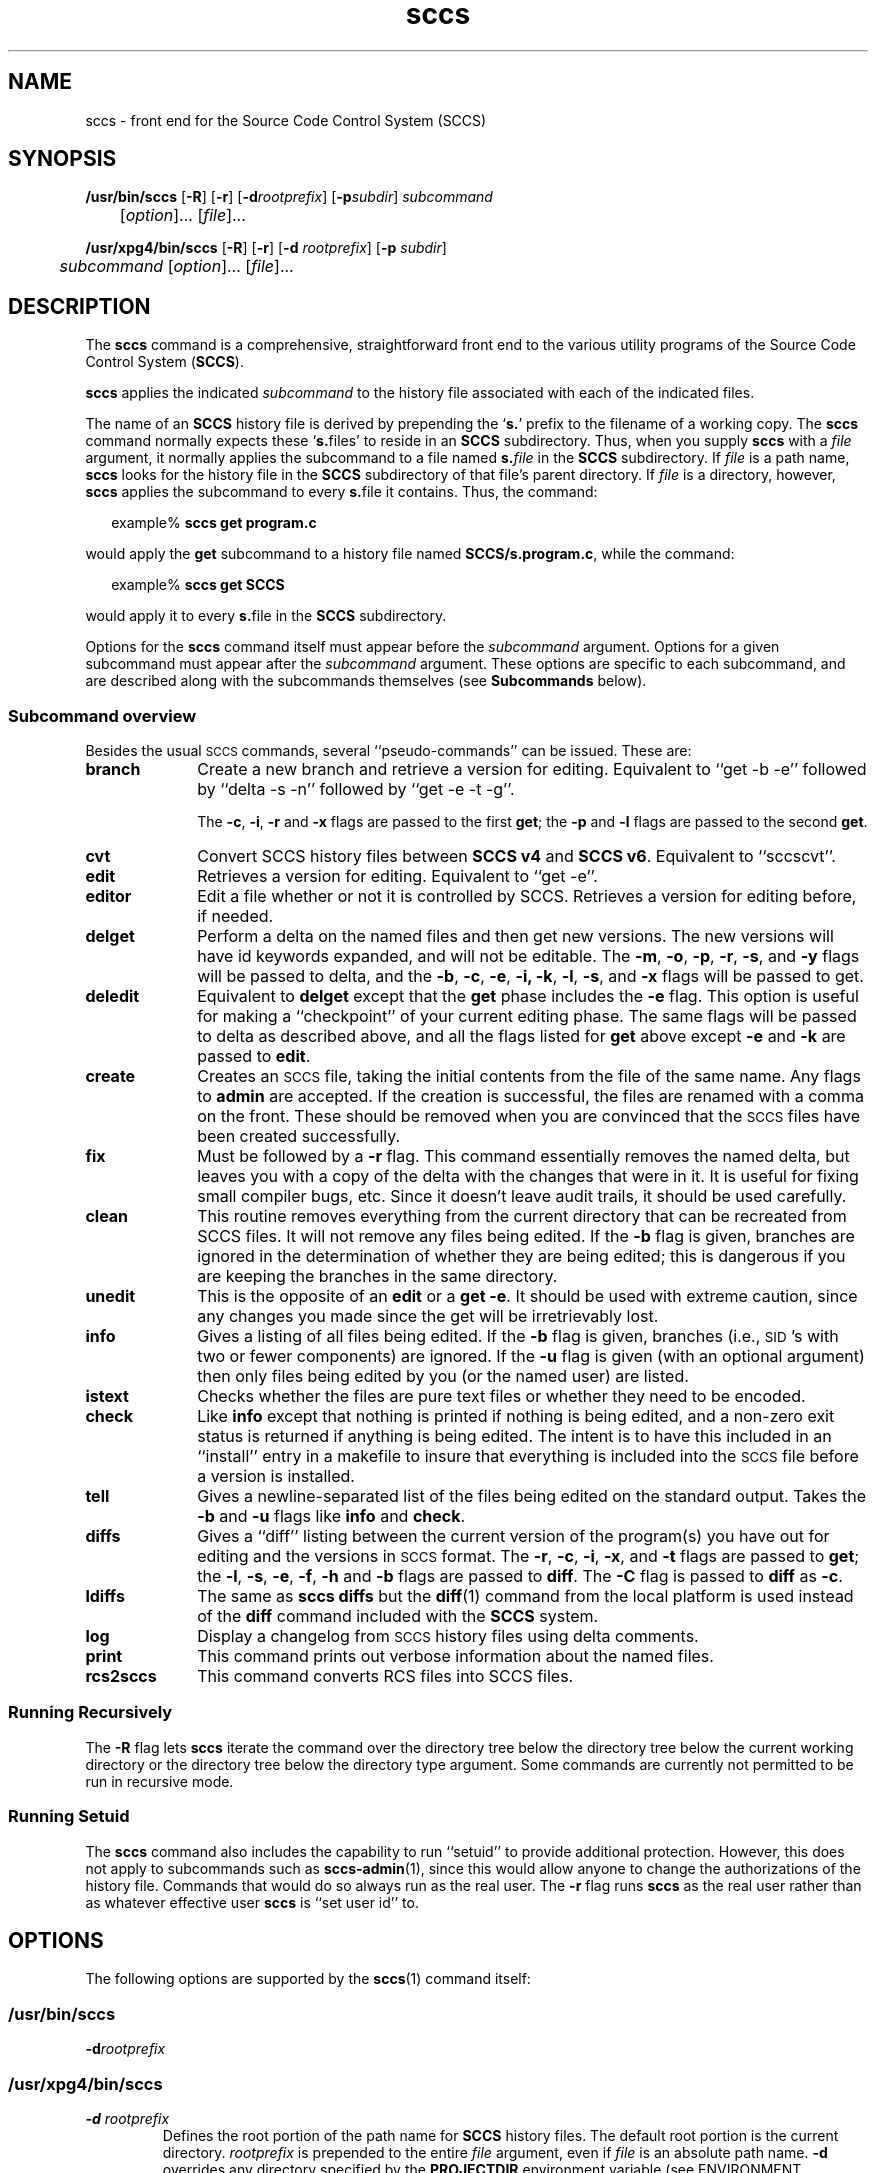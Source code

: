 '\" te
.\" @(#)sccs.1	4.46 18/11/27 Copyright 2007-2018 J. Schilling
.\"  Copyright (c) 2007, Sun Microsystems, Inc.  All Rights Reserved.
.\" 
.\" CDDL HEADER START
.\"
.\" The contents of this file are subject to the terms of the
.\" Common Development and Distribution License ("CDDL"), version 1.0.
.\" You may use this file only in accordance with the terms of version
.\" 1.0 of the CDDL.
.\"
.\" A full copy of the text of the CDDL should have accompanied this
.\" source.  A copy of the CDDL is also available via the Internet at
.\" http://www.opensource.org/licenses/cddl1.txt
.\"
.\" When distributing Covered Code, include this CDDL HEADER in each
.\" file and include the License file at usr/src/OPENSOLARIS.LICENSE.
.\" If applicable, add the following below this CDDL HEADER, with the
.\" fields enclosed by brackets "[]" replaced with your own identifying
.\" information: Portions Copyright [yyyy] [name of copyright owner]
.\"
.\" CDDL HEADER END
.if t .ds a \v'-0.55m'\h'0.00n'\z.\h'0.40n'\z.\v'0.55m'\h'-0.40n'a
.if t .ds o \v'-0.55m'\h'0.00n'\z.\h'0.45n'\z.\v'0.55m'\h'-0.45n'o
.if t .ds u \v'-0.55m'\h'0.00n'\z.\h'0.40n'\z.\v'0.55m'\h'-0.40n'u
.if t .ds A \v'-0.77m'\h'0.25n'\z.\h'0.45n'\z.\v'0.77m'\h'-0.70n'A
.if t .ds O \v'-0.77m'\h'0.25n'\z.\h'0.45n'\z.\v'0.77m'\h'-0.70n'O
.if t .ds U \v'-0.77m'\h'0.30n'\z.\h'0.45n'\z.\v'0.77m'\h'-0.75n'U
.if t .ds s \\(*b
.if t .ds S SS
.if n .ds a ae
.if n .ds o oe
.if n .ds u ue
.if n .ds s sz
.TH sccs 1 "2018/11/27" "SunOS 5.11" "User Commands"
.SH NAME
sccs \- front end for the Source Code Control System (SCCS)
.SH SYNOPSIS
.LP
.B /usr/bin/sccs
.RB [ \-R ]
.RB [ \-r ]
.RB [ \-d\c
.IR rootprefix ]
.RB [ \-p\c
.IR subdir ]
.I subcommand
.if n .br
.if n 	
.RI [ option ]...
.RI [ file ]...
.LP
.B /usr/xpg4/bin/sccs
.RB [ \-R ]
.RB [ \-r ]
.RB [ \-d
.IR rootprefix ]
.RB [ \-p
.IR subdir ]
.if n .br
.if n 	
.I subcommand
.RI "[" option ]...
.RI [ file ]...

.SH DESCRIPTION
.LP
The
.B sccs
command is a comprehensive, straightforward front end to the various utility
programs of the Source Code Control System
.RB ( SCCS ).

.LP
.B sccs
applies the indicated
.I subcommand
to the history file associated with each of the indicated files.

.LP
The name of an
.B SCCS
history file is derived by prepending the
.RB ` s. '
prefix to the filename of a working copy. The
.B sccs
command normally expects these
.RB ` s. files'
to reside in an
.B SCCS
subdirectory.
Thus, when you supply
.B sccs
with a
.I file
argument, it normally applies the subcommand to a file named
.BI s. file
in the
.B SCCS
subdirectory. If
.I file
is a path name,
.B sccs
looks for the history file in the
.B SCCS
subdirectory of that file's parent directory. If
.I file
is a directory, however,
.B sccs
applies the subcommand to every
.BR s. file
it contains. Thus, the command:
.sp
.in +2
.nf
.RB example% " sccs get program.c
.fi
.in -2

.LP
would apply the
.B get
subcommand to a history file named
.BR SCCS/s.program.c ,
while the command:
.sp
.in +2
.nf
.RB example% " sccs get SCCS
.fi
.in -2

.LP
would apply it to every
.BR s. file
in the
.B SCCS
subdirectory.

.LP
Options for the
.B sccs
command itself must appear before the
.I subcommand
argument. Options for a given subcommand must appear after the
.I subcommand
argument. These options are specific to each subcommand, and are described
along with the subcommands themselves (see
.B Subcommands
below).

.br
.ne 8
.SS "Subcommand overview"
.LP
.ne 5
Besides the usual
.SM SCCS
commands,
several ``pseudo-commands'' can be issued.
These are:

.br
.ne 4
.TP 1i
.B branch
Create a new branch and retrieve a version for editing.
Equivalent to ``get \-b \-e'' followed by ``delta \-s \-n'' followed by
``get \-e \-t \-g''.

The
.BR \-c ,
.BR \-i ,
.BR \-r
and
.B \-x
flags are passed to the first
.B get\c
; the
.B \-p
and
.B \-l
flags are passed to the second
.BR get .

.br
.ne 3
.TP
.B cvt
Convert SCCS history files between
.B "SCCS\ v4"
and
.BR "SCCS\ v6" .
Equivalent to ``sccscvt''.

.br
.ne 3
.TP
.B edit
Retrieves a version for editing.
Equivalent to ``get \-e''.

.br
.ne 5
.TP
.B editor
Edit a file whether or not it is controlled by SCCS.
Retrieves a version for editing before, if needed.

.br
.ne 5
.TP
.B delget
Perform a delta on the named files
and then get new versions.
The new versions will have id keywords expanded,
and will not be editable.
The
.BR \-m ,
.BR \-o ,
.BR \-p ,
.BR \-r ,
.BR \-s ,
and
.B \-y
flags will be passed to delta,
and the
.BR \-b ,
.BR \-c ,
.BR \-e ,
.BR \-i,
.BR \-k ,
.BR \-l ,
.BR \-s ,
and
.B \-x
flags will be passed to get.

.br
.ne 3
.TP
.B deledit
Equivalent to
.B delget
except that the
.B get
phase includes the
.B \-e
flag.
This option is useful for making a ``checkpoint''
of your current editing phase.
The same flags will be passed to delta
as described above,
and all the flags listed for
.B get
above except
.B \-e
and
.B \-k
are passed to
.BR edit .

.br
.ne 3
.TP
.B create
Creates an
.SM SCCS
file,
taking the initial contents from the file of the same name.
Any flags to
.B admin
are accepted.
If the creation is successful,
the files are renamed with a comma on the front.
These should be removed when you are convinced that
the
.SM SCCS
files have been created successfully.

.br
.ne 3
.TP
.B fix
Must be followed by a
.B \-r
flag.
This command essentially removes the named delta,
but leaves you with a copy of the delta
with the changes that were in it.
It is useful for fixing small compiler bugs, etc.
Since it doesn't leave audit trails,
it should be used carefully.

.br
.ne 3
.TP
.B clean
This routine removes everything from the current directory
that can be recreated from SCCS files.
It will not remove any files being edited.
If the
.B \-b
flag is given, branches are ignored in the determination
of whether they are being edited;
this is dangerous if you are keeping the branches in the
same directory.

.br
.ne 3
.TP
.B unedit
This is the opposite of an
.B edit
or a
.BR "get \-e" .
It should be used with extreme caution,
since any changes you made since the get
will be irretrievably lost.

.br
.ne 3
.TP
.B info
Gives a listing of all files being edited.
If the
.B \-b
flag is given,
branches (i.e.,
\s-1SID\s0's with two or fewer components)
are ignored.
If the
.B \-u
flag is given
(with an optional argument)
then only files being edited by you
(or the named user)
are listed.

.br
.ne 5
.TP
.B istext
Checks whether the files are pure text files or whether they need
to be encoded.

.br
.ne 5
.TP
.B check
Like
.B info
except that nothing is printed if nothing is being edited,
and a non-zero exit status is returned if anything
is being edited.
The intent is to have this included in an ``install''
entry in a makefile
to insure that everything is included into the
.SM SCCS
file
before a version is installed.

.br
.ne 3
.TP
.B tell
Gives a newline-separated list
of the files being edited
on the standard output.
Takes the
.B \-b
and
.B \-u
flags like
.B info
and
.BR check .

.br
.ne 3
.TP
.B diffs
Gives a ``diff'' listing between the current version of the
program(s) you have out for editing and the versions
in
.SM SCCS
format.
The
.BR \-r ,
.BR \-c ,
.BR \-i ,
.BR \-x ,
and
.B \-t
flags are passed to
.B get\c
; the
.BR \-l ,
.BR \-s ,
.BR \-e ,
.BR \-f ,
.B \-h
and
.B \-b
flags are passed to
.BR diff .
The
.B \-C
flag is passed to
.B diff
as
.BR \-c .

.br
.ne 3
.TP
.B ldiffs
The same as
.B sccs diffs
but the
.BR diff (1)
command from the local platform is used instead of the
.B diff
command included with the
.B SCCS
system.

.br
.ne 3
.TP
.B log
Display a changelog from
.SM SCCS 
history files using delta comments.

.br
.ne 3
.TP
.B print
This command prints out verbose information
about the named files.

.br
.ne 3
.TP
.B rcs2sccs
This command converts RCS files into SCCS files.

.SS "Running Recursively"
.LP
The
.B \-R
flag lets
.B sccs
iterate the command over the directory tree below the directory
tree below the current working directory or the directory tree
below the directory type argument. Some commands are currently
not permitted to be run in recursive mode.

.br
.ne 5 
.SS "Running Setuid"
.LP
The
.B sccs
command also includes the capability to run ``setuid''
to provide additional protection.
However, this does not apply to subcommands such as
.BR sccs-admin (1),
since this would allow anyone to change the authorizations of the history file.
Commands that would do so always run as the real user.
The
.B \-r
flag runs
.B sccs
as the real user
rather than as whatever effective user
.B sccs
is ``set user id'' to.

.SH OPTIONS
.LP
The following options are supported by the
.BR sccs (1)
command itself:
.SS "/usr/bin/sccs"
.TP
.BI \-d rootprefix
.SS "/usr/xpg4/bin/sccs"
.TP
.BI \-d " rootprefix
....sp .6
Defines the root portion of the path name for
.B SCCS
history files. The default root portion is the current directory.
.I rootprefix
is prepended to the entire
.I file
argument, even if
.I file
is an absolute path name.
.B \-d
overrides any directory specified by the
.B PROJECTDIR
environment variable (see ENVIRONMENT VARIABLES below).

.SS "/usr/bin/sccs"
.TP
.BI \-p subdir
.SS "/usr/xpg4/bin/sccs"
.TP
.BI \-p " subdir
...sp .6
Defines the (sub)directory within which a history file is expected to reside.
.B SCCS
is the default. (See EXAMPLES below).

.br
.ne 3
.TP
.B \-r
Runs
.B sccs
with the real user
.BR ID ,
rather than set to the effective user
.BR ID .

.br
.ne 3
.TP
.B \-R
Run
.B sccs
in recursive mode via
.BR libfind .
If no file type arguments are given to the related
.B sccs
subcommand, the directory scan operation starts at the current directory.
If the related subcommand is expected to operate only on files that are
currently edited,
.B sccs
only operates on files for which an associated ``p.'' file exists.
For all other subcommands,
.B sccs 
operated on all ``s.'' files except for those that are in ignored
sub directories.
.sp
This option is a
.B \s-1SCHILY\s+1
extension that does not exist in historic
.B sccs
implementations.

.br
.ne 3
.TP
.B \-T
Trace.  Print extra debug messages.

.br
.ne 3
.TP
.PD 0
.B \-V
.TP
.B \-version
.TP
.B \-\-version
.PD
Prints the
.B sccs
version number string and exists.

.SH OPERANDS
.LP
The following operands are supported:

.br
.ne 3
.TP
.I file
.sp .6
a file passed to
.IR subcommand

.br
.ne 3
.TP
.I option
.sp .6
an option or option-argument passed to
.I subcommand

.br
.ne 5
.TP
.I subcommand
.sp .6
one of the subcommands listed in
.B Usage

.SH USAGE
.LP
The usage for
.B sccs
is described below.
.SS "Subcommands"
.sp
.LP
Many of the following
.B sccs
subcommands invoke programs that reside in
.BR /usr/ccs/bin .
Many of these subcommands accept additional arguments that are
documented in the reference page for the utility program the
subcommand invokes.

.br
.ne 5
.TP
.B admin
.sp .6
Modify the flags or checksum of an
.B SCCS
history file. Refer to
.BR sccs-admin (1)
for more information about the
.B admin
utility.
While
.B admin
can be used to initialize a history file, you might find that the
.B create
subcommand is simpler to use for this purpose.

.br
.ne 5
.TP
.B branch
.sp .6
Create a new branch and retrieve a version for editing.
Except for creating a new branch, this is equivalent to the
.B edit
subcommand.

.br
.ne 5
.SS "/usr/bin/sccs"
.HP
.BI "cdc -r" sid
.RB [ -y [\c
.IR comment ]]
.SS "/usr/xpg4/bin/sccs"

.br
.ne 3
.HP
.BI "cdc -r " sid
|
.BI -r sid
.RB [ -y [\c
.IR comment ]]
.sp .6
Annotate (change) the delta commentary.
Refer to
.BR sccs-cdc (1)
for more information about the
.B cdc
utility.
The
.B fix
subcommand can be used to replace the delta, rather
than merely annotating the existing commentary.

.br
.ne 3
.RS
.HP
.B -r\c
.I " sid \c
| \c
.BI -r sid
.sp .6
Specify the
.B SCCS
delta
.B ID
.RB ( SID )
to which the change notation is to be added. The
.B SID
for a given delta is a number, in Dewey decimal format, composed of two or
four fields: the
.I release
and
.I level
fields, and for branch deltas, the
.I branch
and
.I sequence
fields. For instance, the
.B SID
for the initial delta is normally
.BR 1.1 .

.br
.ne 3
.HP
.B \-y\c
.RI [ comment ]
.sp .6
Specify the comment with which to annotate the delta commentary. If
.B -y
is omitted,
.B sccs
prompts for a comment. A null
.I comment
results in an empty annotation.
.RE

.br
.ne 5
.SS "/usr/bin/sccs"
.HP
.BR check " [" -b "] [" -u\c
.RI [ username "] ]"
.br
.SS "/usr/xpg4/bin/sccs"

.br
.ne 3
.HP
.BR check " [" -b "] [" -u
.RI [ username ]
.RB | " -U " ]
.sp .6
Check for files currently being edited. Like
.B info
and
.BR tell ,
but returns an exit code, rather than producing a listing of files.
.B check
returns a non-zero exit status if anything is being edited.
The intent is to have this included in an ``install''
entry in a makefile
to insure that everything is included into the
.SM SCCS
file
before a version is installed.

.br
.ne 3
.RS
.TP
.B -b
.sp .6
Ignore branches.

.br
.ne 3
.HP
.BR -u [\c
.IR username]
|
.B -u
.RI [ username ]
|
.B -U
.sp .6
Check only files being edited by you.  When
.I username
is specified, check only files being edited by that user. For
.BR /usr/xpg4/bin/sccs ,
the
.B -U
option is equivalent to
.B -u
.RI < current_user >.
.RE

.br
.ne 5
.TP
.BR clean " [ " -b " ]"
.sp .6
Remove everything in the current directory that can be retrieved from an
.B SCCS
history.  Does not remove files that are being edited.

.br
.ne 3
.RS
.TP
.B -b
Do not check branches to see if they are being edited.
.RB ` "clean -b" '
is dangerous when branch versions are kept in the same directory.

.RE

.br
.ne 5
.TP
.B comb
.sp .6
Generate scripts to combine deltas.
Refer to
.BR sccs-comb (1)
for more information about the
.B comb
utility.

.br
.ne 5
.TP
.BR create " [" \-o "] [" options ]
.sp .6
Create (initialize) history files.
.B create
performs the following steps:
.RS +5
.TP
.ie t \(bu
.el o
Renames the original source file to
.B ,program.c
in the current directory.
.TP
.ie t \(bu
.el o
Create the history file called
.B s.program.c
in the
.B SCCS
subdirectory.
.TP
.ie t \(bu
.el o
Performs an
.RB ` "sccs get" '
on
.B program.c
to retrieve a read-only copy of the initial version.
.LP
Options are passed to the
.B admin
program, e.g.:
.TP
.B \-o
Use the original file time instead of the current time for
the time of the initial delta.
.RE

.br
.ne 5
.TP
.B cvt
.sp .6
Convert
.B SCCS\ v4
history files (as introduced in February 1977) into
.B SCCS\ v6
history files (as introduced in August 2011) and vice versa.
Refer to
.BR sccs-cvt (1)
for more information about the
.B sccscvt
utility.
In order to convert a larger historic project (like e.g. the 
BSD CSRG sccs history) from a different timezone than the local
timezone into
.B SCCS\ v6
use a command similar to:
.sp
.B "    TZ=PST sccs -R cvt -V6 .
.sp
This subcommand is a
.B \s-1SCHILY\s+1
extension that does not exist in historic
.B sccs
implementations.

.br
.ne 5
.HP
.BR deledit " [" \-o "] [" \-s "] [\c
.BR \-f "] [" \-q "] [\c
.BR \-y [\c
.IR comment "]\|]"
.sp .6
Equivalent to an
.RB ` "sccs delta" '
and then an
.RB ` "sccs edit" '.
.B deledit
checks in a delta, and checks the file back out again,
but leaves the current working copy of the file intact.
The same flags will be passed to delta
as described with ``delget'',
and all the flags listed with ``delget'' for ``get'' except
.BR \-e " and  " \-k
are passed to ``edit''.

.br
.ne 3
.RS
.TP
.B \-o
.sp .6
Use the original file time instead of the current time for
the time of the delta.
.TP
.B \-s
.sp .6
Silent. Do not report delta numbers or statistics.
.TP
.B \-f
.sp .6
In NSE mode, force to create a delta even when no
.B p.
file is present.
.TP
.B \-q
Switch on NSE mode.

.br
.ne 3
.HP
.BR -y [\c
.IR comment ]
.sp .6
Supply a comment for the delta commentary.  If
.B -y
is omitted,
.B delta
prompts for a comment.  A null
.I comment
results in an empty comment field for the delta.
.LP
The options
.B \-f
and
.B \-q
are
.B \s-1SCHILY\s+1
extensions that do not exist in historic
.B sccs
implementations.

.RE

.br
.ne 5
.HP
.BR delget " [" \-o "] [" \-s "] [\c
.BR \-f "] [" \-q "] [\c
.BR \-y [\c
.IR comment "]\|]"
.sp .6
Perform an
.RB ` "sccs delta" '
and then an
.RB ` "sccs get" '
to check in a delta and retrieve read-only copies of the resulting new version.
See the
.B deledit
subcommand for a description of
.BR \-s ,
.BR \-f ,
.BR \-q , 
and
.BR -y .
.B sccs
performs a
.B delta
on all the files specified in the argument list, and then a
.B get
on all the files. If an error occurs during the
.BR delta ,
the
.B get
is not performed.
The
.BR \-m ",
.BR \-o ", " \-p ", " \-r , 
.BR \-f ", " \-q ,
.BR \-s ", and " \-y
flags will be passed to delta,
and the
.BR \-b ", " \-c ", " \-e , 
.BR \-i ", " \-k ", " \-l ,
.BR \-s ", and " \-x
flags will be passed to get.

.br
.ne 5
.HP
.BR delta " [" \-o "] [" \-s "] [\c
.BR \-f "] [" \-q "] [\c
.BR \-y [\c
.IR comment "]\|]"
.sp .6
Check in pending changes.
Records the line-by-line changes introduced while the file was checked out.
The effective user
.B ID
must be the same as the
.B ID
of the person who has the file checked out.
Refer to
.BR sccs-delta (1)
for more information about the
.B delta
utility.
See the
.B deledit
subcommand for a description of
.BR \-s ,
.BR \-f ,
.BR \-q ,
and
.BR \-y .

.br
.ne 5
.SS "/usr/bin/sccs"
.HP
.BR diffs " [" -C ]
.RB [ -I ]
.RB [ -c\c
.IR date-time ]
.RB [ -r\c
.IR sid ]
.I diff-options
.br
.SS "/usr/xpg4/bin/sccs"

.br
.ne 3
.HP
.BR diffs " [" -C ]
.RB [ -I ]
.RB [ -c
.IR date-time " |
.BI -c date-time
]
.br
.RB [ -r
.I sid
.RB "| " -r\c
.IR sid]
.I diff-options
.sp .6
Compare (in
.BR diff (1)
format) the working copy of a file that is checked out for editing,
with a version from the
.B SCCS
history.
Use the most recent checked-in version by default. The
.B diffs
subcommand accepts the same options as
.BR diff .
.sp
Any
.BR -r ,
.BR -c ,
.BR -i ,
.BR -x ,
and
.B -t
options are passed to subcommand
.BR get .
A
.B -C
option is passed to
.B diff
as
.BR -c .
An
.B -I
option is passed
to
.B diff
as
.BR -i .
.sp
The
.B diffs
subcommand calls the
.SM UNIX
.BR diff (1)
command that is delivered with the
.SM SCCS
packet. If you like to call the local
.BR diff (1)
command that is in your
.BR PATH,
use the
.B ldiffs
subcommand.

.br
.ne 3
.RS
.HP
.BI -c " date-time\c
 | \c
.BI -c date-time
.sp .6
Use the most recent version checked in before the indicated
date and time for comparison.
.I date-time
takes the form:
.IR yy [ mm [ dd [\c
.IR hh [ mm [ ss ]\|]\|]\|]\|].
Omitted units default to their maximum possible values; that is
.B -c7502
is equivalent to
.BR -c750228235959 .

.br
.ne 3
.HP
.BI -r " sid\c
 | \c
.BI -r sid
.sp .6
Use the version corresponding to the indicated delta for comparison.
.LP
The
.B \s-1SCHILY\s+1
version of SCCS calls
.RB ` "get -o" '
to retrieve the old version of the file in order to be able to get
correct time stamps when e.g. the
.B \-u
flag is passed to
.BR diff (1).
.RE

.br
.ne 5
.TP
.B edit
.sp .6
Retrieve a version of the file for editing.
.RB ` "sccs edit" '
extracts a version of the file that is writable by you, and creates a
.BR  p. file
in the
.B SCCS
subdirectory as lock on the history,
so that no one else can check that version in or out.
.B ID
keywords are retrieved in unexpanded form.
.B edit
accepts the same options as
.BR get ,
below.
Refer to
.BR sccs-get (1)
for more information about the
.B get
utility and
for a list of ID keywords and their definitions.
The
.B edit
subcommand is basically equivalent to ``get -e''.

.br
.ne 5
.TP
.B editor
.sp .6
Edit a file whether or not is is controlled by SCCS.
If a file is controlled by SCCS and currently not checked out for editing,
the file is checked out for editing first and then edited.
If the file is not under control of SCCS, the editor is called directly.
.sp
The
.B SCCS_EDITOR
or
.B EDITOR
environment variable must be set appropriately in order to call a
custom editor.
.sp
A way to hide the fact that files need to checked out for editing first,
is to set
.B SCCS_EDITOR
and then alias the editor, e.g.:
.sp
   SCCS_EDITOR=ved
   alias ved='sccs editor'
.sp
Note that in order to minimize the side effects of calling the alias
.RB ` "ved *" ',
.B sccs editor
will call
.BR unget (1)
or
.B sccs unedit
on all files that have not been modified by the edit session and that
have not been checked out for editing before.
.sp
This subcommand is a
.B \s-1SCHILY\s+1
extension that does not exist in historic
.B sccs
implementations.

.br
.ne 5
.TP
.B enter
.sp .6
Similar to
.BR create ,
but omits the final
.RB ` "sccs get" '.
This can be used if an
.RB ` "sccs edit" '
is to be performed immediately after the history file is initialized.

.br
.ne 5
.SS "/usr/bin/sccs"
.HP
.BI "fix \-r" sid
.RB [ \-d ]
.SS "/usr/xpg4/bin/sccs"

.br
.ne 3
.HP
.BR fix " [" -d "] \c
.BI -r " sid \c
| \c
.BI -r sid
.sp .6
Revise a (leaf) delta.  Remove the indicated delta from the
.B SCCS
history, but leave a working copy of the current version in the directory.
This is useful for incorporating trivial updates for which no audit record
is needed, or for revising the delta commentary.
.B fix
must be followed by a
.B -r
option, to specify the
.B SID
of the delta to remove.
The indicated delta must be the most recent (leaf) delta in its branch. Use
.B fix
with caution since it does not leave an audit trail of differences (although
the previous commentary is retained within the history file).

.br
.ne 3
.RS
.TP
.B \-d
Fully discard the delta.
By default only the file content for the related
.B SID 
is removed and the delta table entry is changed to the new type
.BR `R' . 
When in discard mode, the delta table entry is also completely discarded.
.RE

.br
.ne 5
.SS "/usr/bin/sccs"
.HP
.BR get " [" -ekmops "] [" -G\c
.IR newname "] [\c
.BI -c date-time\c
.RB "] [" -r [\c
.IR sid "] ]
.SS "/usr/xpg4/bin/sccs"

.br
.ne 3
.HP
.BR get " [" -ekmops "] [" -G
.I newname
|
.BI -G newname\c
]
.br
.RB [ -c
.I date-time
|
.BI -c date-time\c
.RB "] [" -r
.I sid
|
.BI -r sid\c
]
.sp .6
Retrieve a version from the
.B SCCS
history. By default, this is a read-only working copy of
the most recent version.
.B ID
keywords are in expanded form.
Refer to
.BR sccs-get (1)
for more information about the
.B get
utility,
which includes a list of
.B ID
keywords and their definitions.

.br
.ne 3
.RS
.HP
.BI -c " date-time
|
.BI -c date-time
.sp .6
Retrieve the latest version checked in prior to the date and time
indicated by the
.I date-time
argument.
.I date-time
takes the form:
.IR yy [ mm [ dd [\c
.IR hh [ mm [ ss ]\|]\|]\|]\|].

.br
.ne 3
.TP
.B -e
.sp .6
Retrieve a version for editing. Same as
.BR "sccs edit" .

.br
.ne 3
.HP
.B -G
.I newname
|
.BI -G newname
.sp .6
Use
.I newname
as the name of the retrieved version.

.br
.ne 3
.TP
.B -k
.sp .6
Retrieve a writable copy but do not check out the file.
.B ID
keywords are unexpanded.

.br
.ne 3
.TP
.B -m
.sp .6
Precede each line with the
.B SID
of the delta in which it was added.

.br
.ne 3
.TP
.B -o
.sp .6
Retrieves the file under the original time of
the requested version.

.br
.ne 3
.TP
.B -p
.sp .6
Produce the retrieved version on the standard output. 
Reports that would normally go to the standard output (delta
.BR ID s
and statistics) are directed to the standard error.

.br
.ne 3
.HP
.B -r
.I sid
|
.BI -r sid
.sp .6
Retrieve the version corresponding to the indicated
.BR SID .
For
.BR /usr/bin/sccs ,
if no
.I sid
is specified, the latest
.I sid
for the specified file is retrieved.

.br
.ne 3
.TP
.B -s
.sp .6
Silent. Do not report version numbers or statistics.
.RE

.br
.ne 5
.HP
.BI help " message-code
|
.I sccs-command
.HP
.B help stuck
.sp .6
Supply more information about
.B SCCS
diagnostics.
.B help
displays a brief explanation of the error when you supply the code
displayed by an
.B SCCS
diagnostic message.  If you supply the name of an
.B SCCS
command,
it prints a usage line.
.B help
also recognizes the keyword
.BR stuck .
Refer to
.BR sccs-help (1)
for more information about the
.B help
utility.

.br
.ne 5
.SS "/usr/bin/sccs"
.HP
.BR info " [\c
.BR -b "] [" -u [\c
.IR username "] ]
.SS "/usr/xpg4/bin/sccs"

.br
.ne 3
.HP
.BR info " [\c
.BR -b "] [" -u " [\c
.IR username ]
|
.BR -U ]
.sp .6
Display a list of files being edited, including the version number checked out,
the version to be checked in, the name of the user who holds the lock,
and the date and time the file was checked out.

.br
.ne 3
.RS
.TP
.B -b
Ignore branches.

.br
.ne 3
.HP
.BR -u [\c
.IR username ]
|
.BR -u " [\c
.IR username]
|
.B -U
.sp .6
List only files checked out by you. When
.I username
is specified, list only files checked out by that user. For
.BR /usr/xpg4/bin/sccs ,
the
.B -U
option is equivalent to
.B -u
.RI < current_user >.
.RE

.br
.ne 5
.HP
.B istext
.RB [ -s ]
.RB [ -V4 " | " -V6 ]
.sp .6
Checks whether the files are pure text files or whether they need
to be encoded.
.RS
.TP
.B \-s
Be silent. If all file are pure text, the exit code is 0.
.TP
.B \-V4
Check with
.B SCCS\ v4
rules.
A file is not pure text if it contains one or more null characters,
if a line starts with \e001 (^A) or if the file does not end with
a newline character.
.TP
.B \-V6
Check with
.B SCCS\ v6
rules.
A file is not pure text if it contains one or more null characters.
.RE
.sp
This subcommand is a
.B \s-1SCHILY\s+1
extension that does not exist in historic
.B sccs
implementations.

.br
.ne 5
.TP
.B ldiffs
.sp .6
Compare different file versions.
.sp
The
.B ldiffs
subcommand calls the local
.SM UNIX
.BR diff (1)
command as found via the
.SM PATH
environment variable.
The
.B ldiffs
subcommand is otherwise identical to the
.B diffs
subcommand.
.sp
This subcommand is a
.B \s-1SCHILY\s+1
extension that does not exist in historic
.B sccs
implementations.

.br
.ne 5
.TP
.B log
.sp .6
Display a changelog from
.SM SCCS
history files using delta comments.
Refer to
.BR sccs-log (1)
for more information about the
.B sccslog
utility.
.sp
This subcommand is a
.B \s-1SCHILY\s+1
extension that does not exist in historic
.B sccs
implementations.


.br
.ne 5
.TP
.B print
.sp .6
Print the entire history of each named file. Equivalent to an
.RB ` "sccs prs -e" '
followed by an
.RB ` "sccs get -p -m" '.

.br
.ne 6
.SS "/usr/bin/sccs"
.HP
.BR prs " [" -el "] [" -c\c
.IR date-time ]
.RB [ -r\c
.IR sid ]
.SS "/usr/xpg4/bin/sccs"

.br
.ne 3
.HP
.BR prs " [" -el "] [" "-c \c
.I date-time
|
.BI -c date-time\c
]
.RB [ -r
.I sid
|
.BI -r sid\c
]
.sp .6
Peruse (display) the delta table, or other portion of an
.B s.
file.
Refer to
.BR sccs-prs (1)
for more information about the
.B prs
utility.

.br
.ne 3
.RS
.HP
.B -c
.I date-time
|
.BI -c date-time
.sp .6
Specify the latest delta checked in before the indicated date and time. The
.I date-time
argument takes the orm:
.IR yy [ mm [ dd [\c
.IR hh [ mm [ ss ]\|]\|]\|]\|].

.br
.ne 3
.TP
.B -e
.sp .6
.sp
Display delta table information for all deltas earlier than the one
specified with
.B -r
(or all deltas if none is specified).

.br
.ne 3
.TP
.B -l
.sp .6
.sp
Display information for all deltas later than, and including, that specified by
.B -c
or
.BR -r .

.br
.ne 3
.HP
.B -r
.I sid
|
.BI -r sid
.sp .6
.sp
Specify a given delta by
.BR SID .
.RE

.br
.ne 5
.TP
.BR prt " ["  -y ]
.sp
Display the delta table, but omit the
.B MR
field (see
.BR sccsfile (4)
for more information on this field).
Refer to
.BR sccs-prt (1)
for more information about the
.B prt
utility.

.br
.ne 3
.RS
.TP
.B -y
Display the most recent delta table entry.
The format is a single output line for each file argument, which is
convenient for use in a pipeline with
.BR awk (1)
or
.BR sed (1).
.RE

.br
.ne 5
.TP
.BR rcs2sccs " ["  -rm "] [" -V6 ]
.sp .6
Convert 
.B RCS
history files into 
.B SCCS 
history files.
If a list of files is specified, this list is converted.
If no file arguments are specified, all RCS files in the current directory
are converted.
Refer to
.BR sccs-rcs2sccs (1)
for more information about the
.B rcs2sccs
utility.
.sp
This subcommand is a
.B \s-1SCHILY\s+1
extension that does not exist in historic
.B sccs
implementations.

.br
.ne 5
.SS "/usr/bin/sccs"
.TP
.BI "rmdel -r" sid
.SS "/usr/xpg4/bin/sccs"

.br
.ne 3
.TP
.BI "rmdel -r " sid
.sp .6
Remove the indicated delta from the history file. 
That delta must be the most recent (leaf) delta in its branch.
Refer to
.BR sccs-rmdel (1)
for more information about the
.B rmdel
utility.

.br
.ne 5
.TP
.B sact
.sp .6
Show editing activity status of an
.B SCCS
file.
Refer to
.BR sccs-sact (1)
for more information about the
.B sact
utility.

.br
.ne 5
.TP
.BI "sccsdiff -r" old-sid " -r" "new-sid diff-options
.sp .6
Compare two versions corresponding to the indicated
.B SIDs
(deltas) using
.BR diff .
Refer to
.BR sccs-sccsdiff (1)
for more information about the
.B sccsdiff
utility.

.SS "/usr/bin/sccs"
.HP
.BR tell " [\c
.BR -b "] [" -u [\c
.IR username "] ]
.SS "/usr/xpg4/bin/sccs"

.br
.ne 3
.HP
.BR tell " [\c
.BR -b "] [" -u " [\c
.IR username ]
|
.BR -U ]
.sp .6
Display the list of files that are currently checked out, one file per line.

.br
.ne 3
.RS
.TP
.B -b
.sp .6
Ignore branches.

.br
.ne 3
.HP
.BR -u [\c
.IR username ]
|
.BR -u " [\c
.IR username]
|
.B -U
.sp .6
List only files checked out to you.  When
.I username
is specified, list only files checked out to that user. For
.BR /usr/xpg4/bin/sccs ,
the
.B -U
option is equivalent to
.B -u
.RI < current_user >.
.RE

.br
.ne 5
.TP
.BR unedit " [" -o ]
.sp .6
"Undo" the last
.B edit
or
.RB ` "get -e" ',
and return the working copy to its previous condition.
.B unedit
backs out all pending changes made since the file was checked out.
It should be used with extreme caution,
since any changes you made since the get
will be irretrievably lost.

.br
.ne 3
.RS
.TP
.B \-o
Retrieves the file under the original time instead of the current time
with the final
.B get
command.
.RE

.br
.ne 5
.TP
.B unget
.sp .6
Same as
.BR unedit .
Refer to
.BR sccs-unget (1)
for more information about the
.B unget
utility.

.br
.ne 5
.TP
.B val
.sp .6
Validate the history file.
Refer to
.BR sccs-val (1)
for more information about the
.B val
utility.

.br
.ne 5
.TP
.B what
.sp .6
Display any expanded
.B ID
keyword strings contained in a binary (object) or text file.
Refer to
.BR what (1)
for more information about the
.B what
utility.

.SH EXAMPLES
.LP
.B Example 1
Checking out, editing, and checking in a file
.LP
To check out a copy of
.B program.c
for editing, edit it, and then check it back in:

.in +2
.nf
.RB example% " sccs edit program.c
1.1
new delta 1.2
14 lines

.RB example% " vi program.c
.I "your editing session

.RB example% " sccs delget program.c
.RB comments? " clarified cryptic diagnostic
1.2
3 inserted
2 deleted
12 unchanged
1.2
15 lines
.fi
.in -2

.LP
.B Example 2
Defining the root portion of the command pathname
.LP
.B sccs
converts the command:

.in +2
.nf
.RB example% " sccs -d/usr/src/include get stdio.h
.fi
.in -2
.LP
to:

.in +2
.nf
.B "/usr/ccs/bin/get   /usr/src/include/SCCS/s.stdio.h
.fi
.in -2

.LP
.B Example 3
Defining the resident subdirectory
.LP
The command:

.in +2
.nf
.RB example% " sccs -pprivate get include/stdio.h
.fi
.in -2
.LP
becomes:

.in +2
.nf
.B "/usr/ccs/bin/get   include/private/s.stdio.h
.fi
.in -2

.br.LP
.ne 10
.B Example 4
Initializing a history file
.LP
To initialize the history file for a source file named
.BR program.c ,
use
.RB ` "sccs create" ':

.in +2
.nf
.RB example% " sccs create program.c
program.c:
1.1
14 lines
.fi
.in -2
.LP
If needed,
.B sccs
will create the
.B SCCS
directory first.
After verifying the working copy, you can remove the backup file
that starts with a comma:

.in +2
.nf
.RB example% " diff program.c ,program.c
.RB example% " rm ,program.c
.fi
.in -2

.LP
.B Example 5
Retrieving a file from another directory
.sp
.LP
To retrieve a file from another directory into the current directory:

.in +2
.nf
.RB example% " sccs get /usr/src/sccs/cc.c
.fi
.in -2

.LP
or:

.in +2
.nf
.RB example% " sccs -p/usr/src/sccs/ get cc.c
.fi
.in -2

.LP
.B Example 6
Checking out all files
.LP
To check out all files under
.B SCCS
in the current directory:

.in +2
.nf
.RB example% " sccs edit SCCS
.fi
.in -2

.LP
.B Example 7
Checking in all files
.sp
.LP
To check in all files currently checked out to you:

.in +2
.nf
.RB example% " sccs delta `sccs tell -u`
.fi
.in -2

.LP
.B Example 8
Entering multiple lines of comments
.sp
.LP
If using
.B -y
to enter a comment, for most shells, enclose the comment in single or
double quotes. In the following example,
.B Myfile
is checked in with a two-line comment:

.in +2
.nf
.RB example% " sccs deledit Myfile -y\c
.B
"Entering a
.B
multi-line comment"
No id keywords (cm7)
1.2
2 inserted
0 deleted
14 unchanged
1.2
new delta 1.3
.fi
.in -2
.LP
Displaying the SCCS history of
.BR Myfile :

.in +2
.nf
.RB example% " sccs prt Myfile

SCCS/s.Myfile:

D 1.2   01/04/20  16:37:07  me 2 1    00002/00000/00014
Entering a
multi-line comment

D 1.1   01/04/15  13:23:32  me 1 0    00014/00000/00000
date and time created 01/04/15 13:23:32 by me
.fi
.in -2
.LP
If
.B -y
is not used and
.B sccs
prompts for a comment, the newlines must be escaped using the
backslash character
.RB ( \e ):

.in +2
.nf
.RB example% " sccs deledit Myfile
.RB comments? " Entering a \e
.B multi-line comment
No id keywords (cm7)
1.2
0 inserted
0 deleted
14 unchanged
1.2
new delta 1.3
.fi
.in -2

.SH ENVIRONMENT VARIABLES
.LP
See
.BR environ (5)
for descriptions of the following environment variables that affect the
execution of
.BR sccs (1):
.BR LANG ,
.BR LC_ALL ,
.BR LC_CTYPE ,
.BR LC_MESSAGES ,
and
.BR NLSPATH .

.br
.ne 3
.TP 14
.B PROJECTDIR
If contains an absolute path name (beginning with a slash),
.B sccs
searches for
.B SCCS
history files in the directory given by that variable.
.sp
If
.B PROJECTDIR
does not begin with a slash, it is taken as the name of a user, and
.B sccs
searches the
.B src
or
.B source
subdirectory of that user's home directory for history files.
If such a directory is found, it is used.
Otherwise, the value is used as a relative path name.

.br
.ne 3
.TP 14
.B SCCS_EDITOR
The editor to call with the
.B sccs editor
command.

.br
.ne 4
.TP 14
.B EDITOR
The editor to call with the
.B sccs editor
command in case
.B SCCS_EDITOR
is not set.
If neither
.B SCCS_EDITOR
nor
.B EDITOR
is set,
.BR vi (1)
is called as editor.

.br
.ne 4
.TP
.B SCCS_NO_HELP
If set,
.BR sccs (1)
will not automatically call
.BR help (1)
with the SCCS error code in order to print a more helpful
error message. Scripts that depend on the exact error messages
of SCCS commands should set the environment variable
.B SCCS_NO_HELP
and set
.BR LC_ALL=C .

.br
.ne 4
.TP
.B TZ
Used for the timezone when reading or writing the SCCS history file or
when converting between
.B SCCS\ v4
and
.BR "SCCS\ v6" .

.SH EXIT STATUS
.LP
The following exit values are returned:

.br
.ne 3
.TP
.B 0
Successful completion.

.br
.ne 3
.TP
.B >0
An error occurred.

.SH FILES

.br
.ne 3
.TP 15
.B SCCS
.B SCCS
subdirectory

.br
.ne 3
.TP
.BI SCCS/d. file
temporary file created by the
.BR delta (1)
program with the content of the previous version,
used to compute differences to the current version

.br
.ne 3
.TP
.BI SCCS/e. file
temporary file to hold an uuencoded version of the
.B g-file 
in case of an encoded history file

.br
.ne 3
.TP
.BI l. file
file containing extracted delta table info created by the
.BR get (1)
program

.br
.ne 3
.TP
.BI SCCS/p. file
permissions (lock) file for checked-out versions.
See
.BR sccs-get (1)
for a description of the layout of the
.BR p. file.

.br
.ne 3
.TP
.BI SCCS/q. file
temporary copy of the
.BR p. file;
renamed to the
.BR p. file
after completion

.br
.ne 3
.TP
.BI SCCS/s. file
.B SCCS
history file

.br
.ne 3
.TP
.BI SCCS/x. file
temporary copy of the
.BR s. file;
renamed to the
.BR s. file
after completion

.br
.ne 3
.TP
.BI SCCS/z. file
temporary lock file contains the binary process id in host byte order
followed by the host name

.br
.ne 3
.TP
.B /usr/ccs/bin/*
.B SCCS
utility programs

.SH ATTRIBUTES
.LP
See
.BR attributes (5)
for descriptions of the following attributes:

.br
.ne 3
.SS "/usr/bin/sccs"
.TS
tab() box;
cw(2.75i) |cw(2.75i) 
lw(2.75i) |lw(2.75i) 
.
ATTRIBUTE TYPEATTRIBUTE VALUE
_
AvailabilitySUNWsprot
.TE

.SS "/usr/xpg4/bin/sccs"
.TS
tab() box;
cw(2.75i) |cw(2.75i) 
lw(2.75i) |lw(2.75i) 
.
ATTRIBUTE TYPEATTRIBUTE VALUE
_
AvailabilitySUNWxcu4t
_
Interface StabilityStandard
.TE

.SH SEE ALSO
.nh
.LP
.BR sccs\-admin (1),
.BR sccs\-cdc (1),
.BR sccs\-comb (1),
.BR sccs\-cvt (1),
.BR sccs\-delta (1),
.BR sccs\-get (1),
.BR sccs\-help (1),
.BR sccs\-log (1),
.BR sccs\-prs (1),
.BR sccs\-prt (1),
.BR sccs\-rmdel (1),
.BR sccs\-sact (1),
.BR sccs\-sccsdiff (1),
.BR sccs\-unget (1),
.BR sccs\-val (1),
.BR bdiff (1), 
.BR diff (1), 
.BR what (1),
.BR sccschangeset (4),
.BR sccsfile (4),
.BR attributes (5),
.BR environ (5),
.BR standards (5).
.hy 14

.SH AUTHORS
.BR sccs (1)
was originally written by Eric Allman at UCB in 1980. It was later
maintained by various people at AT&T and Sun Microsystems.
Since 2006, it is maintained by J\*org Schilling.
